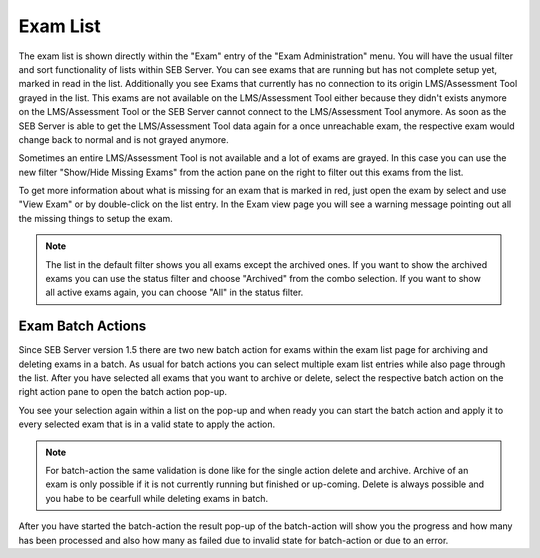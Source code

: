 Exam List
=========

The exam list is shown directly within the "Exam" entry of the "Exam Administration" menu. You will have the usual filter and sort functionality
of lists within SEB Server. You can see exams that are running but has not complete setup yet, marked in read in the list. Additionally you see 
Exams that currently has no connection to its origin LMS/Assessment Tool grayed in the list. This exams are not available on the LMS/Assessment Tool either because they didn't
exists anymore on the LMS/Assessment Tool or the SEB Server cannot connect to the LMS/Assessment Tool anymore. As soon as the SEB Server is able to get the LMS/Assessment Tool data again for a
once unreachable exam, the respective exam would change back to normal and is not grayed anymore.

.. image:: images/exam/examList.png
    :align: center
    :target: https://raw.githubusercontent.com/SafeExamBrowser/seb-server/master/docs/images/exam/examList.png
    
Sometimes an entire LMS/Assessment Tool is not available and a lot of exams are grayed. In this case you can use the new filter "Show/Hide Missing Exams" from the
action pane on the right to filter out this exams from the list.

.. image:: images/exam/examListHideMissing.png
    :align: center
    :target: https://raw.githubusercontent.com/SafeExamBrowser/seb-server/master/docs/images/exam/examListHideMissing.png
    
To get more information about what is missing for an exam that is marked in red, just open the exam by select and use "View Exam" or by double-click
on the list entry. In the Exam view page you will see a warning message pointing out all the missing things to setup the exam.

.. note::
    The list in the default filter shows you all exams except the archived ones. If you want to show the archived exams you can use the status
    filter and choose "Archived" from the combo selection. If you want to show all active exams again, you can choose "All" in the status filter. 

Exam Batch Actions
------------------

Since SEB Server version 1.5 there are two new batch action for exams within the exam list page for archiving and deleting exams in a batch.
As usual for batch actions you can select multiple exam list entries while also page through the list. After you have selected all exams that
you want to archive or delete, select the respective batch action on the right action pane to open the batch action pop-up.

.. image:: images/exam/examBatchArchive.png
    :align: center
    :target: https://raw.githubusercontent.com/SafeExamBrowser/seb-server/master/docs/images/exam/examBatchArchive.png
    
You see your selection again within a list on the pop-up and when ready you can start the batch action and apply it to every selected exam
that is in a valid state to apply the action. 

.. note::
    For batch-action the same validation is done like for the single action delete and archive. Archive of an exam is only possible if it
    is not currently running but finished or up-coming. Delete is always possible and you habe to be cearfull while deleting exams in batch.
    
After you have started the batch-action the result pop-up of the batch-action will show you the progress and how many has been processed and
also how many as failed due to invalid state for batch-action or due to an error.
